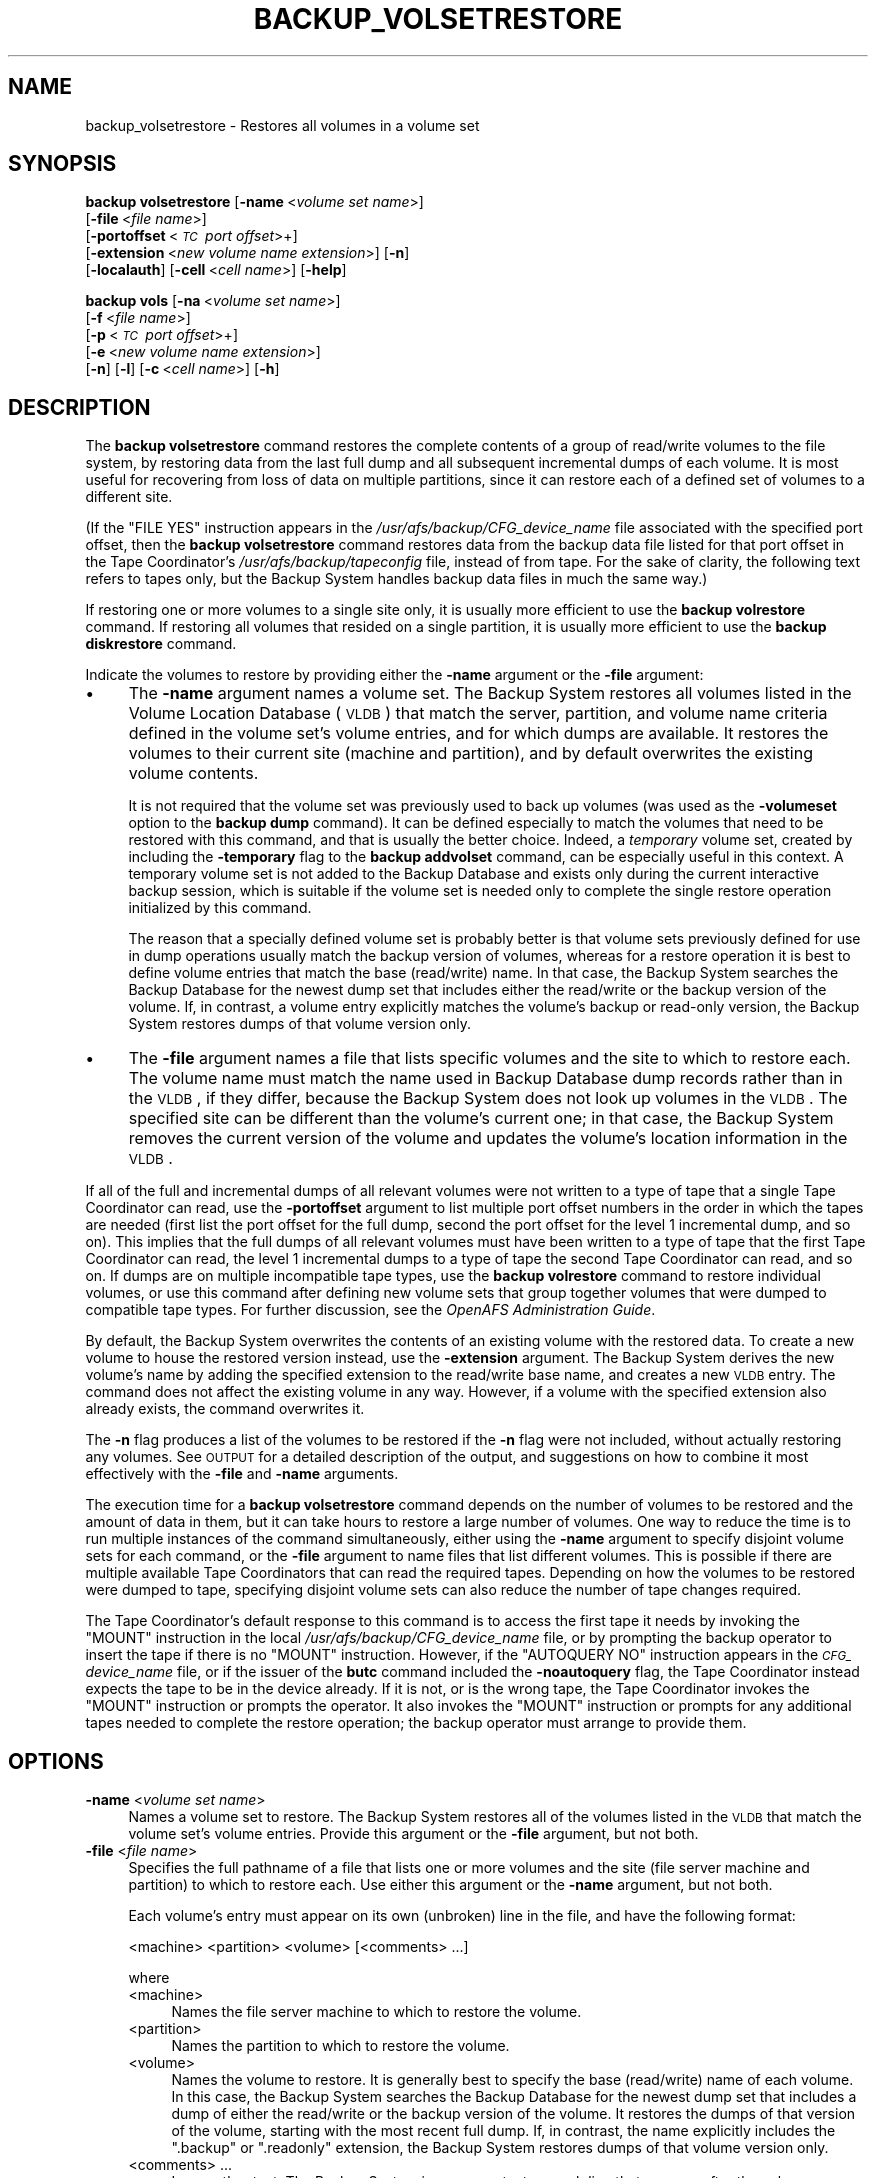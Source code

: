 .\" Automatically generated by Pod::Man 2.16 (Pod::Simple 3.05)
.\"
.\" Standard preamble:
.\" ========================================================================
.de Sh \" Subsection heading
.br
.if t .Sp
.ne 5
.PP
\fB\\$1\fR
.PP
..
.de Sp \" Vertical space (when we can't use .PP)
.if t .sp .5v
.if n .sp
..
.de Vb \" Begin verbatim text
.ft CW
.nf
.ne \\$1
..
.de Ve \" End verbatim text
.ft R
.fi
..
.\" Set up some character translations and predefined strings.  \*(-- will
.\" give an unbreakable dash, \*(PI will give pi, \*(L" will give a left
.\" double quote, and \*(R" will give a right double quote.  \*(C+ will
.\" give a nicer C++.  Capital omega is used to do unbreakable dashes and
.\" therefore won't be available.  \*(C` and \*(C' expand to `' in nroff,
.\" nothing in troff, for use with C<>.
.tr \(*W-
.ds C+ C\v'-.1v'\h'-1p'\s-2+\h'-1p'+\s0\v'.1v'\h'-1p'
.ie n \{\
.    ds -- \(*W-
.    ds PI pi
.    if (\n(.H=4u)&(1m=24u) .ds -- \(*W\h'-12u'\(*W\h'-12u'-\" diablo 10 pitch
.    if (\n(.H=4u)&(1m=20u) .ds -- \(*W\h'-12u'\(*W\h'-8u'-\"  diablo 12 pitch
.    ds L" ""
.    ds R" ""
.    ds C` ""
.    ds C' ""
'br\}
.el\{\
.    ds -- \|\(em\|
.    ds PI \(*p
.    ds L" ``
.    ds R" ''
'br\}
.\"
.\" Escape single quotes in literal strings from groff's Unicode transform.
.ie \n(.g .ds Aq \(aq
.el       .ds Aq '
.\"
.\" If the F register is turned on, we'll generate index entries on stderr for
.\" titles (.TH), headers (.SH), subsections (.Sh), items (.Ip), and index
.\" entries marked with X<> in POD.  Of course, you'll have to process the
.\" output yourself in some meaningful fashion.
.ie \nF \{\
.    de IX
.    tm Index:\\$1\t\\n%\t"\\$2"
..
.    nr % 0
.    rr F
.\}
.el \{\
.    de IX
..
.\}
.\"
.\" Accent mark definitions (@(#)ms.acc 1.5 88/02/08 SMI; from UCB 4.2).
.\" Fear.  Run.  Save yourself.  No user-serviceable parts.
.    \" fudge factors for nroff and troff
.if n \{\
.    ds #H 0
.    ds #V .8m
.    ds #F .3m
.    ds #[ \f1
.    ds #] \fP
.\}
.if t \{\
.    ds #H ((1u-(\\\\n(.fu%2u))*.13m)
.    ds #V .6m
.    ds #F 0
.    ds #[ \&
.    ds #] \&
.\}
.    \" simple accents for nroff and troff
.if n \{\
.    ds ' \&
.    ds ` \&
.    ds ^ \&
.    ds , \&
.    ds ~ ~
.    ds /
.\}
.if t \{\
.    ds ' \\k:\h'-(\\n(.wu*8/10-\*(#H)'\'\h"|\\n:u"
.    ds ` \\k:\h'-(\\n(.wu*8/10-\*(#H)'\`\h'|\\n:u'
.    ds ^ \\k:\h'-(\\n(.wu*10/11-\*(#H)'^\h'|\\n:u'
.    ds , \\k:\h'-(\\n(.wu*8/10)',\h'|\\n:u'
.    ds ~ \\k:\h'-(\\n(.wu-\*(#H-.1m)'~\h'|\\n:u'
.    ds / \\k:\h'-(\\n(.wu*8/10-\*(#H)'\z\(sl\h'|\\n:u'
.\}
.    \" troff and (daisy-wheel) nroff accents
.ds : \\k:\h'-(\\n(.wu*8/10-\*(#H+.1m+\*(#F)'\v'-\*(#V'\z.\h'.2m+\*(#F'.\h'|\\n:u'\v'\*(#V'
.ds 8 \h'\*(#H'\(*b\h'-\*(#H'
.ds o \\k:\h'-(\\n(.wu+\w'\(de'u-\*(#H)/2u'\v'-.3n'\*(#[\z\(de\v'.3n'\h'|\\n:u'\*(#]
.ds d- \h'\*(#H'\(pd\h'-\w'~'u'\v'-.25m'\f2\(hy\fP\v'.25m'\h'-\*(#H'
.ds D- D\\k:\h'-\w'D'u'\v'-.11m'\z\(hy\v'.11m'\h'|\\n:u'
.ds th \*(#[\v'.3m'\s+1I\s-1\v'-.3m'\h'-(\w'I'u*2/3)'\s-1o\s+1\*(#]
.ds Th \*(#[\s+2I\s-2\h'-\w'I'u*3/5'\v'-.3m'o\v'.3m'\*(#]
.ds ae a\h'-(\w'a'u*4/10)'e
.ds Ae A\h'-(\w'A'u*4/10)'E
.    \" corrections for vroff
.if v .ds ~ \\k:\h'-(\\n(.wu*9/10-\*(#H)'\s-2\u~\d\s+2\h'|\\n:u'
.if v .ds ^ \\k:\h'-(\\n(.wu*10/11-\*(#H)'\v'-.4m'^\v'.4m'\h'|\\n:u'
.    \" for low resolution devices (crt and lpr)
.if \n(.H>23 .if \n(.V>19 \
\{\
.    ds : e
.    ds 8 ss
.    ds o a
.    ds d- d\h'-1'\(ga
.    ds D- D\h'-1'\(hy
.    ds th \o'bp'
.    ds Th \o'LP'
.    ds ae ae
.    ds Ae AE
.\}
.rm #[ #] #H #V #F C
.\" ========================================================================
.\"
.IX Title "BACKUP_VOLSETRESTORE 8"
.TH BACKUP_VOLSETRESTORE 8 "2010-12-15" "OpenAFS" "AFS Command Reference"
.\" For nroff, turn off justification.  Always turn off hyphenation; it makes
.\" way too many mistakes in technical documents.
.if n .ad l
.nh
.SH "NAME"
backup_volsetrestore \- Restores all volumes in a volume set
.SH "SYNOPSIS"
.IX Header "SYNOPSIS"
\&\fBbackup volsetrestore\fR [\fB\-name\fR\ <\fIvolume\ set\ name\fR>]
    [\fB\-file\fR\ <\fIfile\ name\fR>]
    [\fB\-portoffset\fR\ <\fI\s-1TC\s0\ port\ offset\fR>+]
    [\fB\-extension\fR\ <\fInew\ volume\ name\ extension\fR>] [\fB\-n\fR]
    [\fB\-localauth\fR] [\fB\-cell\fR\ <\fIcell\ name\fR>] [\fB\-help\fR]
.PP
\&\fBbackup vols\fR [\fB\-na\fR\ <\fIvolume\ set\ name\fR>]
    [\fB\-f\fR\ <\fIfile\ name\fR>]
    [\fB\-p\fR\ <\fI\s-1TC\s0\ port\ offset\fR>+]
    [\fB\-e\fR\ <\fInew\ volume\ name\ extension\fR>]
    [\fB\-n\fR] [\fB\-l\fR] [\fB\-c\fR\ <\fIcell\ name\fR>] [\fB\-h\fR]
.SH "DESCRIPTION"
.IX Header "DESCRIPTION"
The \fBbackup volsetrestore\fR command restores the complete contents of a
group of read/write volumes to the file system, by restoring data from the
last full dump and all subsequent incremental dumps of each volume.  It is
most useful for recovering from loss of data on multiple partitions, since
it can restore each of a defined set of volumes to a different site.
.PP
(If the \f(CW\*(C`FILE YES\*(C'\fR instruction appears in the
\&\fI/usr/afs/backup/CFG_\fIdevice_name\fI\fR file associated with the specified
port offset, then the \fBbackup volsetrestore\fR command restores data from
the backup data file listed for that port offset in the Tape Coordinator's
\&\fI/usr/afs/backup/tapeconfig\fR file, instead of from tape. For the sake of
clarity, the following text refers to tapes only, but the Backup System
handles backup data files in much the same way.)
.PP
If restoring one or more volumes to a single site only, it is usually more
efficient to use the \fBbackup volrestore\fR command. If restoring all
volumes that resided on a single partition, it is usually more efficient
to use the \fBbackup diskrestore\fR command.
.PP
Indicate the volumes to restore by providing either the \fB\-name\fR argument
or the \fB\-file\fR argument:
.IP "\(bu" 4
The \fB\-name\fR argument names a volume set. The Backup System restores all
volumes listed in the Volume Location Database (\s-1VLDB\s0) that match the
server, partition, and volume name criteria defined in the volume set's
volume entries, and for which dumps are available. It restores the volumes
to their current site (machine and partition), and by default overwrites
the existing volume contents.
.Sp
It is not required that the volume set was previously used to back up
volumes (was used as the \fB\-volumeset\fR option to the \fBbackup dump\fR
command). It can be defined especially to match the volumes that need to
be restored with this command, and that is usually the better
choice. Indeed, a \fItemporary\fR volume set, created by including the
\&\fB\-temporary\fR flag to the \fBbackup addvolset\fR command, can be especially
useful in this context. A temporary volume set is not added to the Backup
Database and exists only during the current interactive backup session,
which is suitable if the volume set is needed only to complete the single
restore operation initialized by this command.
.Sp
The reason that a specially defined volume set is probably better is that
volume sets previously defined for use in dump operations usually match
the backup version of volumes, whereas for a restore operation it is best
to define volume entries that match the base (read/write) name. In that
case, the Backup System searches the Backup Database for the newest dump
set that includes either the read/write or the backup version of the
volume. If, in contrast, a volume entry explicitly matches the volume's
backup or read-only version, the Backup System restores dumps of that
volume version only.
.IP "\(bu" 4
The \fB\-file\fR argument names a file that lists specific volumes and the
site to which to restore each. The volume name must match the name used in
Backup Database dump records rather than in the \s-1VLDB\s0, if they differ,
because the Backup System does not look up volumes in the \s-1VLDB\s0. The
specified site can be different than the volume's current one; in that
case, the Backup System removes the current version of the volume and
updates the volume's location information in the \s-1VLDB\s0.
.PP
If all of the full and incremental dumps of all relevant volumes were not
written to a type of tape that a single Tape Coordinator can read, use the
\&\fB\-portoffset\fR argument to list multiple port offset numbers in the order
in which the tapes are needed (first list the port offset for the full
dump, second the port offset for the level 1 incremental dump, and so
on). This implies that the full dumps of all relevant volumes must have
been written to a type of tape that the first Tape Coordinator can read,
the level 1 incremental dumps to a type of tape the second Tape
Coordinator can read, and so on. If dumps are on multiple incompatible
tape types, use the \fBbackup volrestore\fR command to restore individual
volumes, or use this command after defining new volume sets that group
together volumes that were dumped to compatible tape types. For further
discussion, see the \fIOpenAFS Administration Guide\fR.
.PP
By default, the Backup System overwrites the contents of an existing
volume with the restored data. To create a new volume to house the
restored version instead, use the \fB\-extension\fR argument. The Backup
System derives the new volume's name by adding the specified extension to
the read/write base name, and creates a new \s-1VLDB\s0 entry. The command does
not affect the existing volume in any way. However, if a volume with the
specified extension also already exists, the command overwrites it.
.PP
The \fB\-n\fR flag produces a list of the volumes to be restored if the \fB\-n\fR
flag were not included, without actually restoring any volumes. See
\&\s-1OUTPUT\s0 for a detailed description of the output, and suggestions on how
to combine it most effectively with the \fB\-file\fR and \fB\-name\fR arguments.
.PP
The execution time for a \fBbackup volsetrestore\fR command depends on the
number of volumes to be restored and the amount of data in them, but it
can take hours to restore a large number of volumes. One way to reduce the
time is to run multiple instances of the command simultaneously, either
using the \fB\-name\fR argument to specify disjoint volume sets for each
command, or the \fB\-file\fR argument to name files that list different
volumes. This is possible if there are multiple available Tape
Coordinators that can read the required tapes. Depending on how the
volumes to be restored were dumped to tape, specifying disjoint volume
sets can also reduce the number of tape changes required.
.PP
The Tape Coordinator's default response to this command is to access the
first tape it needs by invoking the \f(CW\*(C`MOUNT\*(C'\fR instruction in the local
\&\fI/usr/afs/backup/CFG_\fIdevice_name\fI\fR file, or by prompting the backup
operator to insert the tape if there is no \f(CW\*(C`MOUNT\*(C'\fR instruction. However,
if the \f(CW\*(C`AUTOQUERY NO\*(C'\fR instruction appears in the \fI\s-1CFG_\s0\fIdevice_name\fI\fR
file, or if the issuer of the \fBbutc\fR command included the \fB\-noautoquery\fR
flag, the Tape Coordinator instead expects the tape to be in the device
already. If it is not, or is the wrong tape, the Tape Coordinator invokes
the \f(CW\*(C`MOUNT\*(C'\fR instruction or prompts the operator. It also invokes the
\&\f(CW\*(C`MOUNT\*(C'\fR instruction or prompts for any additional tapes needed to
complete the restore operation; the backup operator must arrange to
provide them.
.SH "OPTIONS"
.IX Header "OPTIONS"
.IP "\fB\-name\fR <\fIvolume set name\fR>" 4
.IX Item "-name <volume set name>"
Names a volume set to restore. The Backup System restores all of the
volumes listed in the \s-1VLDB\s0 that match the volume set's volume
entries. Provide this argument or the \fB\-file\fR argument, but not both.
.IP "\fB\-file\fR <\fIfile name\fR>" 4
.IX Item "-file <file name>"
Specifies the full pathname of a file that lists one or more volumes and
the site (file server machine and partition) to which to restore each.
Use either this argument or the \fB\-name\fR argument, but not both.
.Sp
Each volume's entry must appear on its own (unbroken) line in the file,
and have the following format:
.Sp
.Vb 1
\&    <machine> <partition> <volume> [<comments> ...]
.Ve
.Sp
where
.RS 4
.IP "<machine>" 4
.IX Item "<machine>"
Names the file server machine to which to restore the volume.
.IP "<partition>" 4
.IX Item "<partition>"
Names the partition to which to restore the volume.
.IP "<volume>" 4
.IX Item "<volume>"
Names the volume to restore. It is generally best to specify the base
(read/write) name of each volume. In this case, the Backup System searches
the Backup Database for the newest dump set that includes a dump of either
the read/write or the backup version of the volume. It restores the dumps
of that version of the volume, starting with the most recent full
dump. If, in contrast, the name explicitly includes the \f(CW\*(C`.backup\*(C'\fR or
\&\f(CW\*(C`.readonly\*(C'\fR extension, the Backup System restores dumps of that volume
version only.
.IP "<comments> ..." 4
.IX Item "<comments> ..."
Is any other text. The Backup System ignores any text on each line that
appears after the volume name, so this field can be used for notes helpful
to the backup operator or other administrator.
.RE
.RS 4
.Sp
Do not use wildcards (for example, \f(CW\*(C`.*\*(C'\fR) in the <machine>, <partition>,
or <volume> fields. It is acceptable for multiple lines in the file to
name the same volume, but the Backup System processes only the first of
them.
.RE
.IP "\fB\-extension\fR <\fInew volume name extension\fR>" 4
.IX Item "-extension <new volume name extension>"
Creates a new volume for each volume specified by the \fB\-name\fR or \fB\-file\fR
argument, to house the restored data from that volume.  The Backup System
derives the new volume's name by appending the specified string to the
read/write base name, and creates a new \s-1VLDB\s0 volume entry. It preserves
the contents of each existing volume. Any string other than \f(CW\*(C`.readonly\*(C'\fR
or \f(CW\*(C`.backup\*(C'\fR is acceptable, but the combination of the base name and
extension cannot exceed 22 characters in length. To use a period to
separate the extension from the name, specify it as the first character of
the string (as in \f(CW\*(C`.rst\*(C'\fR, for example).
.IP "\fB\-portoffset\fR <\fI\s-1TC\s0 port offset\fR>+" 4
.IX Item "-portoffset <TC port offset>+"
Specifies one or more port offset numbers (up to a maximum of 128), each
corresponding to a Tape Coordinator to use in the operation. If there is
more than one value, the Backup System uses the first one when restoring
the full dump of each volume, the second one when restoring the level 1
incremental dump of each volume, and so on. It uses the final value in the
list when restoring dumps at the corresponding depth in the dump hierarchy
and all dumps at lower levels.
.Sp
Provide this argument unless the default value of 0 (zero) is appropriate
for all dumps. If \f(CW0\fR is just one of the values in the list, provide it
explicitly in the appropriate order.
.IP "\fB\-n\fR" 4
.IX Item "-n"
Displays a list of the volumes to be restored if the flag were not
included, without actually restoring them. \s-1OUTPUT\s0 details the format of
the output. When combined with the \fB\-name\fR argument, its output is easily
edited for use as input to the \fB\-file\fR argument on a subsequent \fBbackup
volsetrestore\fR command.
.IP "\fB\-localauth\fR" 4
.IX Item "-localauth"
Constructs a server ticket using a key from the local
\&\fI/usr/afs/etc/KeyFile\fR file. The \fBbackup\fR command interpreter presents
it to the Backup Server, Volume Server and \s-1VL\s0 Server during mutual
authentication. Do not combine this flag with the \fB\-cell\fR argument. For
more details, see \fIbackup\fR\|(8).
.IP "\fB\-cell\fR <\fIcell name\fR>" 4
.IX Item "-cell <cell name>"
Names the cell in which to run the command. Do not combine this argument
with the \fB\-localauth\fR flag. For more details, see \fIbackup\fR\|(8).
.IP "\fB\-help\fR" 4
.IX Item "-help"
Prints the online help for this command. All other valid options are
ignored.
.SH "OUTPUT"
.IX Header "OUTPUT"
If the \fB\-n\fR flag is not provided, the command displays a unique task \s-1ID\s0
number for the operation, in two places:
.IP "\(bu" 4
In the shell window, directly following the command line.
.IP "\(bu" 4
In the Tape Coordinator window, if the butc process was started at debug
level 1.
.PP
The task \s-1ID\s0 number is not the same as the job \s-1ID\s0 number displayed by the
\&\fBbackup jobs\fR command when the \fBbackup volsetrestore\fR command is issued
in interactive mode. The Backup System does not assign either type of \s-1ID\s0
number until the restoration process actually begins.
.PP
When the \fB\-n\fR flag is included, no task \s-1ID\s0 or job \s-1ID\s0 numbers are reported
because none are assigned. Instead, the output begins with a count of the
number of volumes to be restored, followed by a line for each dump of a
volume. For each volume, the line representing the most recent full dump
appears first, and lines for any subsequent incremental dumps follow,
ordered by dump level. The lines for a given volume do not necessarily
appear all together, however.
.PP
The format of each line is as follows (the output is shown here on two
lines only for legibility reasons):
.PP
.Vb 2
\&   <machine> <partition> <volume_dumped> # as <volume_restored>; \e
\&       <tape_name> (<tape_ID>); pos <position_number>; <date>
.Ve
.PP
where
.IP "<machine>" 4
.IX Item "<machine>"
Names the file server machine that currently houses the volume, as listed
in the \s-1VLDB\s0.
.IP "<partition>" 4
.IX Item "<partition>"
Names the partition that currently houses the volume, as listed in the
\&\s-1VLDB\s0.
.IP "<volume_dumped>" 4
.IX Item "<volume_dumped>"
Specifies the version (read/write or backup) of the volume that was
dumped, as listed in the Backup Database.
.IP "<volume_restored>" 4
.IX Item "<volume_restored>"
Specifies the name under which to restore the volume. The Backup System
only restores data to read/write volumes. If the \fB\-extension\fR argument is
included, then the specified extension appears on the name in this field
(for example, \f(CW\*(C`user.pat.rst\*(C'\fR).
.IP "<tape_name>" 4
.IX Item "<tape_name>"
Names the tape containing the dump of the volume, from the Backup
Database. If the tape has a permanent name, it appears here; otherwise, it
is the \s-1AFS\s0 tape name.
.IP "<tape_ID>" 4
.IX Item "<tape_ID>"
The tape \s-1ID\s0 of the tape containing the dump of the volume, from the Backup
Database.
.IP "<position_number>" 4
.IX Item "<position_number>"
Specifies the dump's position on the tape (for example, \f(CW31\fR indicates
that 30 volume dumps precede the current one on the tape). If the dump was
written to a backup data file, this number is the ordinal of the 16
KB-offset at which the volume's data begins.
.IP "<date>" 4
.IX Item "<date>"
The date and time when the volume was dumped.
.PP
One way to generate a file for use as input to the \fB\-file\fR argument is to
combine the \fB\-name\fR and \fB\-n\fR options, directing the output to a
file. The \fIOpenAFS Administration Guide\fR section on using the Backup
System to restore data explains how to edit the file as necessary before
using it as input to the \fB\-file\fR argument.
.PP
The output of this command includes only volumes for which the Backup
Database includes at least one dump record. The command interpreter
generates a message on the standard error stream about volumes that do not
have dump records but either are listed in the file named by the \fB\-file\fR
argument, or appear in the \s-1VLDB\s0 as a match to a volume entry in the volume
set named by the \fB\-name\fR argument.
.SH "EXAMPLES"
.IX Header "EXAMPLES"
The following command restores all volumes included in entries in the
volume set named \f(CW\*(C`data.restore\*(C'\fR, which was created expressly to restore
data to a pair of file server machines on which all data was corrupted due
to a software error. All volumes are restored to the sites recorded in
their entries in the \s-1VLDB\s0.
.PP
.Vb 4
\&   % backup volsetrestore \-name data.restore
\&   Starting restore
\&   backup: task ID of restore operation: 112
\&   backup: Finished doing restore
.Ve
.PP
The following command restores all volumes that have entries in the file
named \fI/tmp/restore\fR:
.PP
.Vb 4
\&   % backup volsetrestore \-file /tmp/restore
\&   Starting restore
\&   backup: task ID of restore operation: 113
\&   backup: Finished doing restore
.Ve
.PP
The \fI/tmp/restore\fR file has the following contents:
.PP
.Vb 6
\&   fs1.abc.com b user.pat
\&   fs1.abc.com b user.terry
\&   fs1.abc.com b user.smith
\&   fs2.abc.com c user.jones
\&          .         .     .
\&          .         .     .
.Ve
.SH "PRIVILEGE REQUIRED"
.IX Header "PRIVILEGE REQUIRED"
The issuer must be listed in the \fI/usr/afs/etc/UserList\fR file on every
machine where the Backup Server or Volume Location (\s-1VL\s0) Server is running,
and on every file server machine that houses an affected volume. If the
\&\fB\-localauth\fR flag is included, the issuer must instead be logged on to a
server machine as the local superuser \f(CW\*(C`root\*(C'\fR.
.SH "SEE ALSO"
.IX Header "SEE ALSO"
\&\fIbutc\fR\|(5),
\&\fIbackup\fR\|(8),
\&\fIbackup_addvolentry\fR\|(8),
\&\fIbackup_addvolset\fR\|(8),
\&\fIbackup_diskrestore\fR\|(8),
\&\fIbackup_dump\fR\|(8),
\&\fIbackup_volrestore\fR\|(8),
\&\fIbutc\fR\|(8)
.SH "COPYRIGHT"
.IX Header "COPYRIGHT"
\&\s-1IBM\s0 Corporation 2000. <http://www.ibm.com/> All Rights Reserved.
.PP
This documentation is covered by the \s-1IBM\s0 Public License Version 1.0.  It was
converted from \s-1HTML\s0 to \s-1POD\s0 by software written by Chas Williams and Russ
Allbery, based on work by Alf Wachsmann and Elizabeth Cassell.
